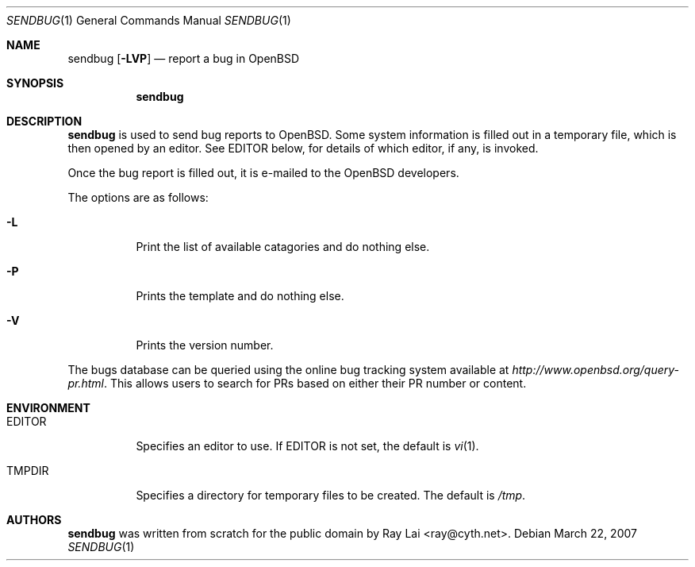 .\" $OpenBSD: src/usr.bin/sendbug/sendbug.1,v 1.2 2007/03/23 02:45:40 deraadt Exp $
.\"
.\" Written by Raymond Lai <ray@cyth.net>.
.\" Public domain.
.\"
.Dd March 22, 2007
.Dt SENDBUG 1
.Os
.Sh NAME
.Nm sendbug
.Op Fl LVP
.Nd report a bug in
.Ox
.Sh SYNOPSIS
.Nm
.Sh DESCRIPTION
.Nm
is used to send bug reports to
.Ox .
Some system information is filled out in a temporary file,
which is then opened by an editor.
See
.Ev EDITOR
below,
for details of which editor, if any, is invoked.
.Pp
Once the bug report is filled out,
it is e-mailed to the
.Ox
developers.
.Pp
The options are as follows:
.Bl -tag -width Ds
.It Fl L
Print the list of available catagories and do nothing else.
.It Fl P
Prints the template and do nothing else.
.It Fl V
Prints the version number.
.El
.Pp
The bugs database can be queried using the online bug tracking system
available at
.Pa http://www.openbsd.org/query-pr.html .
This allows users to search for PRs based on either their PR number
or content.
.Sh ENVIRONMENT
.Bl -tag -width Ds
.It Ev EDITOR
Specifies an editor to use.
If
.Ev EDITOR
is not set,
the default is
.Xr vi 1 .
.It Ev TMPDIR
Specifies a directory for temporary files to be created.
The default is
.Pa /tmp .
.El
.Sh AUTHORS
.Nm
was written from scratch for the public domain by
.An Ray Lai Aq ray@cyth.net .
